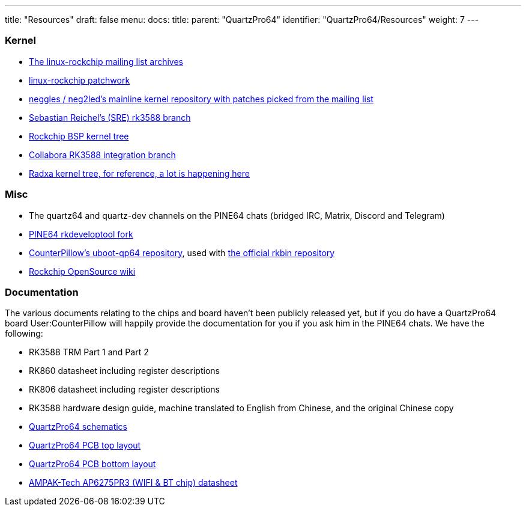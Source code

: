 ---
title: "Resources"
draft: false
menu:
  docs:
    title:
    parent: "QuartzPro64"
    identifier: "QuartzPro64/Resources"
    weight: 7
---

=== Kernel

* http://lists.infradead.org/pipermail/linux-rockchip/[The linux-rockchip mailing list archives]
* https://patchwork.kernel.org/project/linux-rockchip/list/[linux-rockchip patchwork]
* https://github.com/neg2led/linux-quartz64[neggles / neg2led's mainline kernel repository with patches picked from the mailing list]
* https://git.kernel.org/pub/scm/linux/kernel/git/sre/linux-misc.git/log/?h=rk3588[Sebastian Reichel's (SRE) rk3588 branch]
* https://github.com/rockchip-linux/kernel[Rockchip BSP kernel tree]
* https://gitlab.collabora.com/hardware-enablement/rockchip-3588/linux[Collabora RK3588 integration branch]
* https://github.com/radxa/kernel/tree/stable-5.10-rock5[Radxa kernel tree, for reference, a lot is happening here]

=== Misc

* The quartz64 and quartz-dev channels on the PINE64 chats (bridged IRC, Matrix, Discord and Telegram)
* https://gitlab.com/pine64-org/quartz-bsp/rkdeveloptool[PINE64 rkdeveloptool fork]
* https://github.com/CounterPillow/uboot-qp64[CounterPillow's uboot-qp64 repository], used with https://github.com/rockchip-linux/rkbin/[the official rkbin repository]
* https://opensource.rock-chips.com/wiki_Main_Page[Rockchip OpenSource wiki]

=== Documentation

The various documents relating to the chips and board haven't been publicly released yet, but if you do have a QuartzPro64 board User:CounterPillow will happily provide the documentation for you if you ask him in the PINE64 chats. We have the following:

* RK3588 TRM Part 1 and Part 2
* RK860 datasheet including register descriptions
* RK806 datasheet including register descriptions
* RK3588 hardware design guide, machine translated to English from Chinese, and the original Chinese copy
* https://devzone.pine64.org/uploads/d392f228-d53b-11ec-9ab8-fe0395c0c83d/9fee695f-39a4-4858-a58a-c91b86d4fa2c/QuartzPro64-DevBoard-Schematic-V1.0_20220216.pdf[QuartzPro64 schematics]
* https://devzone.pine64.org/uploads/d392f228-d53b-11ec-9ab8-fe0395c0c83d/cf368836-966e-4c3c-9e0d-04a82a705d45/QuartzPro64-DevBoard-PCB-V1.0_20220216_topplace.pdf[QuartzPro64 PCB top layout]
* https://devzone.pine64.org/uploads/d392f228-d53b-11ec-9ab8-fe0395c0c83d/ec260213-d4f7-4c61-ad1f-40ee7b7b7a35/QuartzPro64-DevBoard-PCB-V1.0_20220216_bottomplace.pdf[QuartzPro64 PCB bottom layout]
* https://datasheet.lcsc.com/lcsc/2203311530_AMPAK-Tech-AP6275PR3_C2984106.pdf[AMPAK-Tech AP6275PR3 (WIFI & BT chip) datasheet]

